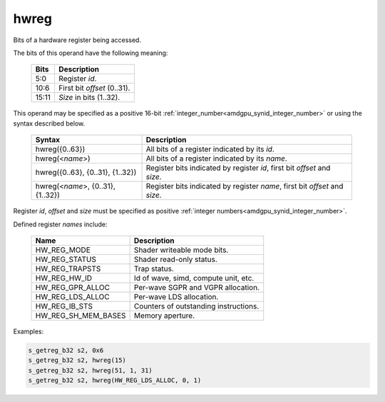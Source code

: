 ..
    **************************************************
    *                                                *
    *   Automatically generated file, do not edit!   *
    *                                                *
    **************************************************

.. _amdgpu_synid9_hwreg:

hwreg
===========================

Bits of a hardware register being accessed.

The bits of this operand have the following meaning:

    ============ ===================================
    Bits         Description
    ============ ===================================
    5:0          Register *id*.
    10:6         First bit *offset* (0..31).
    15:11        *Size* in bits (1..32).
    ============ ===================================

This operand may be specified as a positive 16-bit :ref:`integer_number<amdgpu_synid_integer_number>` or using the syntax described below.

    ==================================== ============================================================================
    Syntax                               Description
    ==================================== ============================================================================
    hwreg({0..63})                       All bits of a register indicated by its *id*.
    hwreg(<*name*>)                      All bits of a register indicated by its *name*.
    hwreg({0..63}, {0..31}, {1..32})     Register bits indicated by register *id*, first bit *offset* and *size*.
    hwreg(<*name*>, {0..31}, {1..32})    Register bits indicated by register *name*, first bit *offset* and *size*.
    ==================================== ============================================================================

Register *id*, *offset* and *size* must be specified as positive :ref:`integer numbers<amdgpu_synid_integer_number>`.

Defined register *names* include:

    =================== ==========================================
    Name                Description
    =================== ==========================================
    HW_REG_MODE         Shader writeable mode bits.
    HW_REG_STATUS       Shader read-only status.
    HW_REG_TRAPSTS      Trap status.
    HW_REG_HW_ID        Id of wave, simd, compute unit, etc.
    HW_REG_GPR_ALLOC    Per-wave SGPR and VGPR allocation.
    HW_REG_LDS_ALLOC    Per-wave LDS allocation.
    HW_REG_IB_STS       Counters of outstanding instructions.
    HW_REG_SH_MEM_BASES Memory aperture.
    =================== ==========================================

Examples:

.. code-block:: nasm

    s_getreg_b32 s2, 0x6
    s_getreg_b32 s2, hwreg(15)
    s_getreg_b32 s2, hwreg(51, 1, 31)
    s_getreg_b32 s2, hwreg(HW_REG_LDS_ALLOC, 0, 1)

